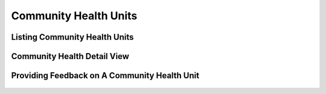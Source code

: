 
Community Health Units
================================

Listing Community Health Units
++++++++++++++++++++++++++++++++++
.. figure:: /_images/facilities/09_community_units.png
    :scale: 100%
    :alt: Community Health Units List

Community Health Detail View
++++++++++++++++++++++++++++++++++
.. figure:: /_images/facilities/09_comunity_unit_detail.png
    :scale: 100%
    :alt: Community Health Unit Detail


Providing Feedback on A Community Health Unit
+++++++++++++++++++++++++++++++++++++++++++++++++++

.. figure:: /_images/facilities/09_rating_community_unit.png
    :scale: 100%
    :alt: Rating Community Health Unit
